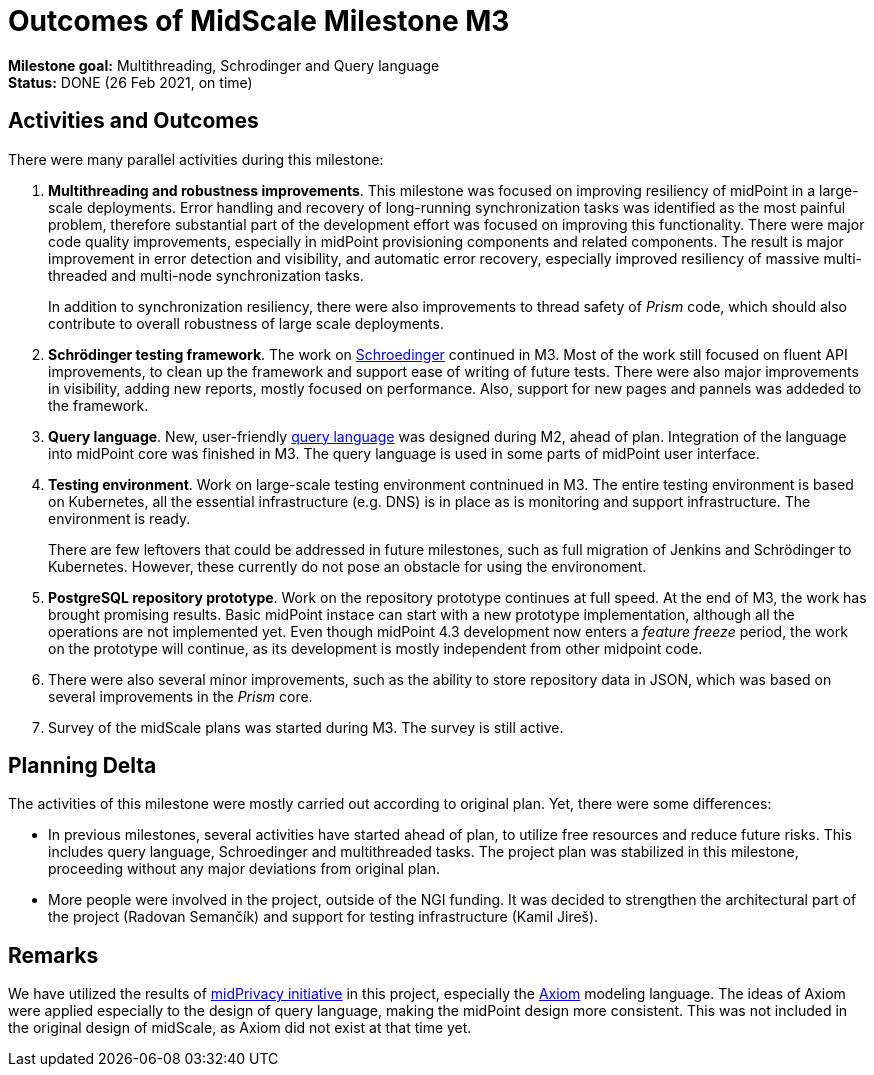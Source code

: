 = Outcomes of MidScale Milestone M3
:page-nav-title: M3

*Milestone goal:* Multithreading, Schrodinger and Query language +
*Status:* DONE (26 Feb 2021, on time)

== Activities and Outcomes

There were many parallel activities during this milestone:

. *Multithreading and robustness improvements*.
This milestone was focused on improving resiliency of midPoint in a large-scale deployments.
Error handling and recovery of long-running synchronization tasks was identified as the most painful problem, therefore substantial part of the development effort was focused on improving this functionality.
There were major code quality improvements, especially in midPoint provisioning components and related components. The result is major improvement in error detection and visibility, and automatic error recovery, especially improved resiliency of massive multi-threaded and multi-node synchronization tasks.
+
In addition to synchronization resiliency, there were also improvements to thread safety of _Prism_ code, which should also contribute to overall robustness of large scale deployments.

. *Schrödinger testing framework*.
The work on link:../../design/schrodinger-design/[Schroedinger] continued in M3.
Most of the work still focused on fluent API improvements, to clean up the framework and support ease of writing of future tests.
There were also major improvements in visibility, adding new reports, mostly focused on performance.
Also, support for new pages and pannels was addeded to the framework.

. *Query language*.
New, user-friendly xref:../design/query-language.adoc[query language] was designed during M2, ahead of plan.
Integration of the language into midPoint core was finished in M3.
The query language is used in some parts of midPoint user interface.

. *Testing environment*.
Work on large-scale testing environment contninued in M3.
The entire testing environment is based on Kubernetes, all the essential infrastructure (e.g. DNS) is in place as is monitoring and support infrastructure. The environment is ready.
+
There are few leftovers that could be addressed in future milestones, such as full migration of Jenkins and Schrödinger to Kubernetes. However, these currently do not pose an obstacle for using the environoment.

. *PostgreSQL repository prototype*.
Work on the repository prototype continues at full speed.
At the end of M3, the work has brought promising results.
Basic midPoint instace can start with a new prototype implementation, although all the operations are not implemented yet. Even though midPoint 4.3 development now enters a _feature freeze_ period, the work on the prototype will continue, as its development is mostly independent from other midpoint code.

. There were also several minor improvements, such as the ability to store repository data in JSON, which was based on several improvements in the _Prism_ core.

. Survey of the midScale plans was started during M3. The survey is still active.

== Planning Delta

The activities of this milestone were mostly carried out according to original plan.
Yet, there were some differences:

* In previous milestones, several activities have started ahead of plan, to utilize free resources and reduce future risks.
This includes query language, Schroedinger and multithreaded tasks.
The project plan was stabilized in this milestone, proceeding without any major deviations from original plan.

* More people were involved in the project, outside of the NGI funding.
It was decided to strengthen the architectural part of the project (Radovan Semančík) and support for testing infrastructure (Kamil Jireš).

== Remarks

We have utilized the results of xref:/midpoint/projects/midprivacy/phases/01-data-provenance-prototype/[midPrivacy initiative] in this project, especially the xref:/midpoint/devel/axiom/[Axiom] modeling language.
The ideas of Axiom were applied especially to the design of query language, making the midPoint design more consistent.
This was not included in the original design of midScale, as Axiom did not exist at that time yet.

